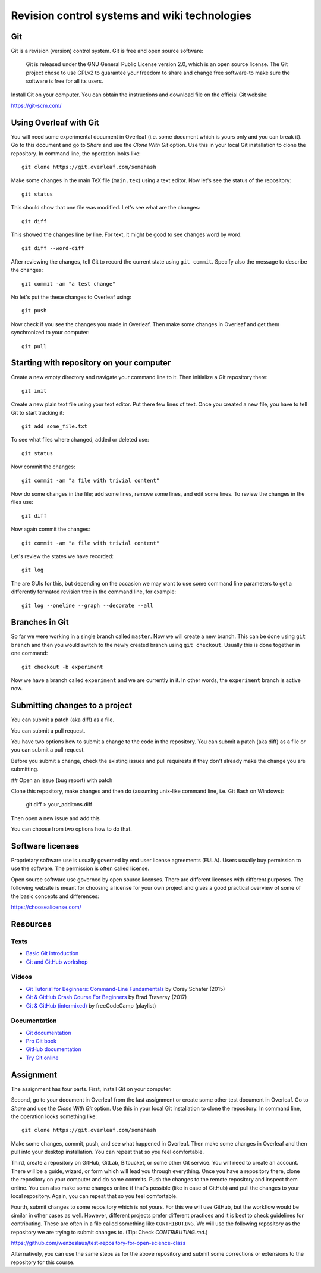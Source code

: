 Revision control systems and wiki technologies
==============================================

Git
---

Git is a revision (version) control system.
Git is free and open source software:

    Git is released under the GNU General Public License version 2.0,
    which is an open source license. The Git project chose to use GPLv2
    to guarantee your freedom to share and change free software-to
    make sure the software is free for all its users.

Install Git on your computer. You can obtain the instructions and
download file on the official Git website:

https://git-scm.com/

Using Overleaf with Git
-----------------------

You will need some experimental document in Overleaf
(i.e. some document which is yours only and you can break it).
Go to this document and go to *Share* and use the *Clone With Git*
option. Use this in your local Git installation to clone the repository.
In command line, the operation looks like::

    git clone https://git.overleaf.com/somehash

Make some changes in the main TeX file (``main.tex``) using a text
editor. Now let's see the status of the repository::

    git status

This should show that one file was modified. Let's see what are the
changes::

    git diff

This showed the changes line by line. For text, it might be good to see
changes word by word::

    git diff --word-diff

After reviewing the changes, tell Git to record the current state
using ``git commit``. Specify also the message to describe the changes::

    git commit -am "a test change"

No let's put the these changes to Overleaf using::

    git push

Now check if you see the changes you made in Overleaf.
Then make some changes in Overleaf and get them synchronized to your
computer::

    git pull

Starting with repository on your computer
-----------------------------------------

Create a new empty directory and navigate your command line to it.
Then initialize a Git repository there::

    git init

Create a new plain text file using your text editor.
Put there few lines of text.
Once you created a new file, you have to tell Git to start tracking it::

    git add some_file.txt

To see what files where changed, added or deleted use::

    git status

Now commit the changes::

    git commit -am "a file with trivial content"

Now do some changes in the file; add some lines, remove some lines,
and edit some lines.
To review the changes in the files use::

    git diff

Now again commit the changes::

    git commit -am "a file with trivial content"

Let's review the states we have recorded::

    git log

The are GUIs for this, but depending on the occasion we may want to use
some command line parameters to get a differently formated revision tree
in the command line, for example::

    git log --oneline --graph --decorate --all

Branches in Git
---------------

So far we were working in a single branch called ``master``.
Now we will create a new branch. This can be done using
``git branch`` and then you would switch to the newly created branch
using ``git checkout``. Usually this is done together in one command::

    git checkout -b experiment

Now we have a branch called ``experiment`` and we are currently in it.
In other words, the ``experiment`` branch is active now.

Submitting changes to a project
-------------------------------

You can submit a patch (aka diff) as a file.

You can submit a pull request.

You have two options how to submit a change to the code in the repository.
You can submit a patch (aka diff) as a file or you can submit a pull request.

Before you submit a change, check the existing issues and pull requirests if they don't already make the change you are submitting.

## Open an issue (bug report) with patch

Clone this repository, make changes and then do
(assuming unix-like command line, i.e. Git Bash on Windows):

  git diff > your_additons.diff

Then open a new issue and add this

You can choose from two options how to do that.


Software licenses
-----------------

Proprietary software use is usually governed by end user license
agreements (EULA). Users usually buy permission to use the software.
The permission is often called license.

Open source software use governed by open source licenses.
There are different licenses with different purposes.
The following website is meant for choosing a license for your own
project and gives a good practical overview of some of the basic
concepts and differences:

https://choosealicense.com/


Resources
---------

Texts
`````

* `Basic Git introduction <https://gist.github.com/wenzeslaus/2cb7dbc9cdbb4a3867a2>`_
* `Git and GitHub workshop <http://ncsu-geoforall-lab.github.io/git-and-github-workshop/>`_

Videos
``````

* `Git Tutorial for Beginners: Command-Line Fundamentals <https://www.youtube.com/watch?v=HVsySz-h9r4>`_ by Corey Schafer (2015)
* `Git & GitHub Crash Course For Beginners <https://www.youtube.com/watch?v=SWYqp7iY_Tchttps://www.youtube.com/watch?v=SWYqp7iY_Tc>`_ by Brad Traversy (2017)
* `Git & GitHub (intermixed) <https://www.youtube.com/playlist?list=PLWKjhJtqVAbkFiqHnNaxpOPhh9tSWMXIF>`_ by freeCodeCamp (playlist)

Documentation
`````````````

* `Git documentation <http://git-scm.com/doc>`_
* `Pro Git book <http://git-scm.com/book>`_
* `GitHub documentation <https://help.github.com>`_
* `Try Git online <https://try.github.io>`_

Assignment
----------

The assignment has four parts. First, install Git on your computer.

Second, go to your document in Overleaf
from the last assignment or create some other test document in Overleaf.
Go to *Share* and use the *Clone With Git* option. Use this in your
local Git installation to clone the repository. In command line,
the operation looks something like:

::

    git clone https://git.overleaf.com/somehash

Make some changes, commit, push, and see what happened in Overleaf.
Then make some changes in Overleaf and then pull into your desktop
installation. You can repeat that so you feel comfortable.

Third, create a repository on GitHub, GitLab, Bitbucket, or some other
Git service. You will need to create an account. There will be a guide,
wizard, or form which will lead you
through everything. Once you have a repository there, clone the
repository on your computer and do some commits.
Push the changes to the remote repository and inspect them online.
You can also make some changes online if that's possible (like in case
of GitHub) and pull the changes to your local repository.
Again, you can repeat that so you feel comfortable.

Fourth, submit changes to some repository which is not yours.
For this we will use GitHub, but the workflow would be similar in other
cases as well. However, different projects prefer different practices
and it is best to check guidelines for contributing. These are often
in a file called something like ``CONTRIBUTING``.
We will use the following repository as the repository we are trying to
submit changes to. (Tip: Check `CONTRIBUTING.md`.)

https://github.com/wenzeslaus/test-repository-for-open-science-class

Alternatively, you can use the same steps as for the above repository
and submit some corrections or extensions to the repository for this
course.
